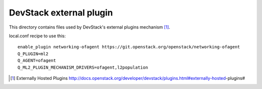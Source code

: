 ========================
DevStack external plugin
========================

This directory contains files used by DevStack's external plugins
mechanism [#external_plugins]_.

local.conf recipe to use this::

    enable_plugin networking-ofagent https://git.openstack.org/openstack/networking-ofagent
    Q_PLUGIN=ml2
    Q_AGENT=ofagent
    Q_ML2_PLUGIN_MECHANISM_DRIVERS=ofagent,l2population

.. [#external_plugins] Externally Hosted Plugins
   http://docs.openstack.org/developer/devstack/plugins.html#externally-hosted-plugins#
